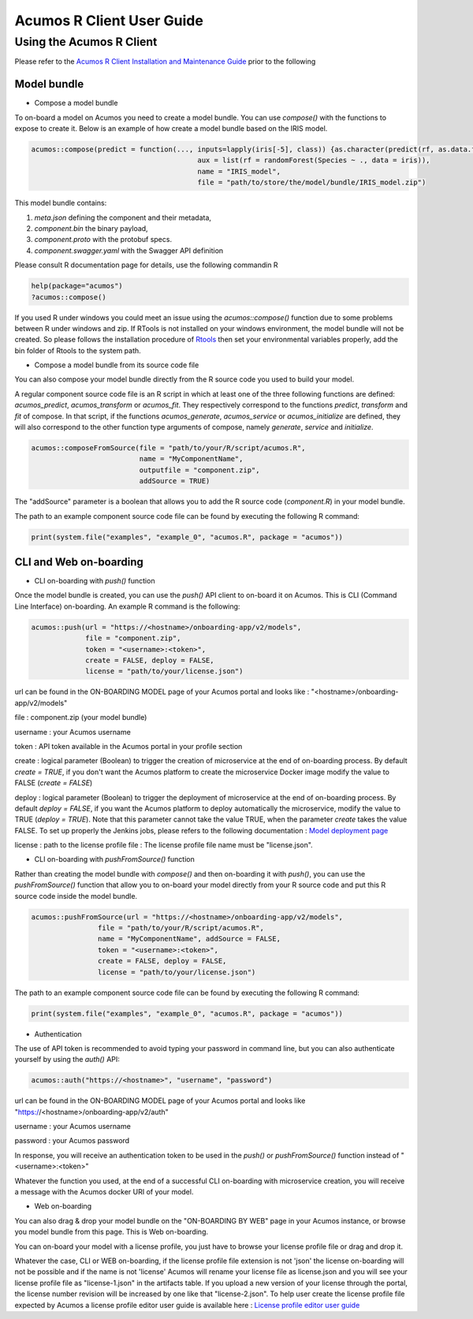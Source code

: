 .. ===============LICENSE_START=======================================================
.. Acumos
.. ===================================================================================
.. Copyright (C) 2017-2018 AT&T Intellectual Property & Tech Mahindra. All rights reserved.
.. ===================================================================================
.. This Acumos documentation file is distributed by AT&T and Tech Mahindra
.. under the Creative Commons Attribution 4.0 International License (the "License");
.. you may not use this file except in compliance with the License.
.. You may obtain a copy of the License at
..
..      http://creativecommons.org/licenses/by/4.0
..
.. This file is distributed on an "AS IS" BASIS,
.. WITHOUT WARRANTIES OR CONDITIONS OF ANY KIND, either express or implied.
.. See the License for the specific language governing permissions and
.. limitations under the License.
.. ===============LICENSE_END=========================================================
.. NOTE: THIS FILE IS LINKED TO FROM THE DOCUMENTATION PROJECT
.. IF YOU CHANGE THE LOCATION OR FILE NAME, YOU MUST UPDATE THE DOCS PROJECT INDEX.RST

==========================
Acumos R Client User Guide
==========================

Using the Acumos R Client
=========================

Please refer to the `Acumos R Client Installation and Maintenance Guide <installation-and-maintenance-guide.html>`_ prior to the following

Model bundle
------------

- Compose a model bundle

To on-board a model on Acumos you need to create a model bundle. You can use `compose()` with the functions to expose to create it. Below is an example
of how create a model bundle based on the IRIS model.

.. code-block:: bash

        acumos::compose(predict = function(..., inputs=lapply(iris[-5], class)) {as.character(predict(rf, as.data.frame(list(...))))},
                                                aux = list(rf = randomForest(Species ~ ., data = iris)),
                            		        name = "IRIS_model",
                               		        file = "path/to/store/the/model/bundle/IRIS_model.zip")

This model bundle contains:

#) *meta.json* defining the component and their metadata,
#) *component.bin* the binary payload,
#) *component.proto* with the protobuf specs.
#) *component.swagger.yaml* with the Swagger API definition

Please consult R documentation page for details, use the following commandin R

.. code-block:: bash

   help(package="acumos")
   ?acumos::compose()

If you used R under windows you could meet an issue using the `acumos::compose()` function due to some
problems between R under windows and zip. If RTools is not installed on your windows environment,
the model bundle will not be created. So please follows the installation procedure of
`Rtools <https://cran.r-project.org/bin/windows/Rtools/>`_ then set your environmental variables
properly, add the bin folder of Rtools to the system path.

- Compose a model bundle from its source code file

You can also compose your model bundle directly from the R source code you used to build your model.

A regular component source code file is an R script in which at least one of the three following functions are defined:
`acumos_predict`, `acumos_transform` or `acumos_fit`. They respectively correspond to the functions `predict`, `transform`
and `fit` of compose. In that script, if the functions `acumos_generate`, `acumos_service` or `acumos_initialize` are defined,
they will also correspond to the other function type arguments of compose, namely `generate`, `service` and `initialize`.


.. code-block:: bash

        acumos::composeFromSource(file = "path/to/your/R/script/acumos.R",
                	          name = "MyComponentName",
                	          outputfile = "component.zip",
                                  addSource = TRUE)

The "addSource" parameter is a boolean that allows you to add the R source code (*component.R*) in your model bundle.

The path to an example component source code file can be found by executing the following R command:

.. code-block:: bash

	print(system.file("examples", "example_0", "acumos.R", package = "acumos"))


CLI and Web on-boarding
-----------------------

- CLI on-boarding with `push()` function

Once the model bundle is created, you can use the `push()` API client to on-board it on Acumos. This is CLI
(Command Line Interface) on-boarding. An example R command is the following:

.. code-block:: bash

        acumos::push(url = "https://<hostname>/onboarding-app/v2/models",
                     file = "component.zip",
                     token = "<username>:<token>",
                     create = FALSE, deploy = FALSE,
                     license = "path/to/your/license.json")

url can be found in the ON-BOARDING MODEL page of your Acumos portal and looks like :
"<hostname>/onboarding-app/v2/models"

file : component.zip (your model bundle)

username : your Acumos username

token : API token available in the Acumos portal in your profile section

create : logical parameter (Boolean) to trigger the creation of microservice at the end of
on-boarding process. By default `create = TRUE`, if you don't want the Acumos platform to create 
the microservice Docker image modify the value to FALSE (`create = FALSE`)

deploy : logical parameter (Boolean) to trigger the deployment of microservice at the end of
on-boarding process. By default `deploy = FALSE`, if you want the Acumos platform to deploy automatically 
the microservice, modify the value to TRUE (`deploy = TRUE`). Note that this parameter cannot take 
the value TRUE, when the parameter `create` takes the value FALSE. To set up properly the Jenkins jobs, please refers
to the following documentation : `Model deployment page <https://wiki.acumos.org/display/MM/Model+Deployment+project>`_

license : path to the license profile file : The license profile file name must be "license.json".

- CLI on-boarding with `pushFromSource()` function

Rather than creating the model bundle with `compose()` and then on-boarding it with `push()`, you can use the
`pushFromSource()` function that allow you to on-board your model directly from your R source code and put this R
source code inside the model bundle.

.. code-block:: bash

	acumos::pushFromSource(url = "https://<hostname>/onboarding-app/v2/models",
			file = "path/to/your/R/script/acumos.R",
			name = "MyComponentName", addSource = FALSE,
			token = "<username>:<token>", 
			create = FALSE, deploy = FALSE,
			license = "path/to/your/license.json")

The path to an example component source code file can be found by executing the following R command:

.. code-block:: bash

	print(system.file("examples", "example_0", "acumos.R", package = "acumos"))

- Authentication

The use of API token is recommended to avoid typing your password in command line, but you can also authenticate yourself by using the `auth()` API:

.. code-block:: bash

	acumos::auth("https://<hostname>", "username", "password")

url can be found in the ON-BOARDING MODEL page of your Acumos portal and looks like "https://<hostname>/onboarding-app/v2/auth"

username : your Acumos username

password : your Acumos password

In response, you will receive an authentication token to be used in the `push()` or `pushFromSource()` function instead of "<username>:<token>"

Whatever the function you used, at the end of a successful CLI on-boarding with microservice creation, you will receive a message with the Acumos docker URI
of your model.

- Web on-boarding

You can also drag & drop your model bundle on the "ON-BOARDING BY WEB" page in your Acumos instance,
or browse you model bundle from this page. This is Web on-boarding.

You can on-board your model with a license profile, you just have to browse your license profile file or drag and drop it.

Whatever the case, CLI or WEB on-boarding, if the license profile file extension is not 'json' the license
on-boarding will not be possible and if the name is not 'license' Acumos will rename your license
file as license.json and you will see your license profile file as "license-1.json" in the artifacts table.
If you upload a new version of your license through the portal, the license number revision will be
increased by one like that "license-2.json". To help user create the license profile file expected by Acumos
a license profile editor user guide is available here : `License profile editor user guide <../../license-manager/docs/user-guide-license-profile-editor.html>`_



